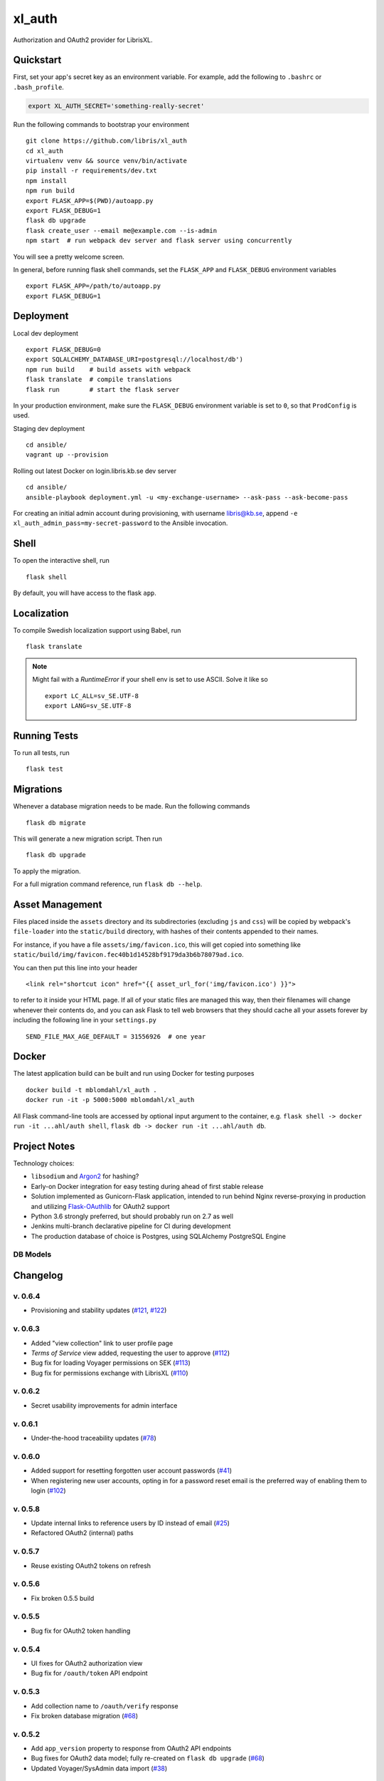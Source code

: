 .. -*- coding: utf-8 -*-

=========
 xl_auth
=========

Authorization and OAuth2 provider for LibrisXL.

.. image:: http://jenkins.smithmicro.io:8080/job/xl_auth-multibranch/job/master/lastBuild/badge/icon
    :target: http://jenkins.smithmicro.io:8080/job/xl_auth-multibranch/job/master/lastBuild/
    :alt: Build Status


Quickstart
==========

First, set your app's secret key as an environment variable. For example,
add the following to ``.bashrc`` or ``.bash_profile``.

.. code-block:: bash

    export XL_AUTH_SECRET='something-really-secret'

Run the following commands to bootstrap your environment ::

    git clone https://github.com/libris/xl_auth
    cd xl_auth
    virtualenv venv && source venv/bin/activate
    pip install -r requirements/dev.txt
    npm install
    npm run build
    export FLASK_APP=$(PWD)/autoapp.py
    export FLASK_DEBUG=1
    flask db upgrade
    flask create_user --email me@example.com --is-admin
    npm start  # run webpack dev server and flask server using concurrently

You will see a pretty welcome screen.

In general, before running flask shell commands, set the ``FLASK_APP`` and
``FLASK_DEBUG`` environment variables ::

    export FLASK_APP=/path/to/autoapp.py
    export FLASK_DEBUG=1


Deployment
==========

Local dev deployment ::

    export FLASK_DEBUG=0
    export SQLALCHEMY_DATABASE_URI=postgresql://localhost/db')
    npm run build    # build assets with webpack
    flask translate  # compile translations
    flask run        # start the flask server

In your production environment, make sure the ``FLASK_DEBUG`` environment variable is set to ``0``,
so that ``ProdConfig`` is used.

Staging dev deployment ::

    cd ansible/
    vagrant up --provision

Rolling out latest Docker on login.libris.kb.se dev server ::

    cd ansible/
    ansible-playbook deployment.yml -u <my-exchange-username> --ask-pass --ask-become-pass

For creating an initial admin account during provisioning, with username libris@kb.se,
append ``-e xl_auth_admin_pass=my-secret-password`` to the Ansible invocation.


Shell
=====

To open the interactive shell, run ::

    flask shell

By default, you will have access to the flask ``app``.


Localization
============

To compile Swedish localization support using Babel, run ::

    flask translate


.. note::

    Might fail with a `RuntimeError` if your shell env is set to use ASCII. Solve it like so ::

        export LC_ALL=sv_SE.UTF-8
        export LANG=sv_SE.UTF-8


Running Tests
=============

To run all tests, run ::

    flask test


Migrations
==========

Whenever a database migration needs to be made. Run the following commands ::

    flask db migrate

This will generate a new migration script. Then run ::

    flask db upgrade

To apply the migration.

For a full migration command reference, run ``flask db --help``.


Asset Management
================

Files placed inside the ``assets`` directory and its subdirectories (excluding ``js`` and ``css``)
will be copied by webpack's ``file-loader`` into the ``static/build`` directory, with hashes of
their contents appended to their names.

For instance, if you have a file ``assets/img/favicon.ico``, this will get copied into something
like ``static/build/img/favicon.fec40b1d14528bf9179da3b6b78079ad.ico``.

You can then put this line into your header ::

    <link rel="shortcut icon" href="{{ asset_url_for('img/favicon.ico') }}">

to refer to it inside your HTML page.  If all of your static files are managed this way, then
their filenames will change whenever their contents do, and you can ask Flask to tell web browsers
that they should cache all your assets forever by including the following line in
your ``settings.py`` ::

    SEND_FILE_MAX_AGE_DEFAULT = 31556926  # one year


Docker
======

The latest application build can be built and run using Docker for testing purposes ::

    docker build -t mblomdahl/xl_auth .
    docker run -it -p 5000:5000 mblomdahl/xl_auth


All Flask command-line tools are accessed by optional input argument to the container, e.g.
``flask shell -> docker run -it ...ahl/auth shell``, ``flask db -> docker run -it ...ahl/auth db``.


Project Notes
=============

Technology choices:

* ``libsodium`` and `Argon2 <https://en.wikipedia.org/wiki/Argon2>`_ for hashing?
* Early-on Docker integration for easy testing during ahead of first stable release
* Solution implemented as Gunicorn-Flask application, intended to run behind Nginx reverse-proxying
  in production and utilizing `Flask-OAuthlib <https://flask-oauthlib.readthedocs.io/en/latest/>`_
  for OAuth2 support
* Python 3.6 strongly preferred, but should probably run on 2.7 as well
* Jenkins multi-branch declarative pipeline for CI during development
* The production database of choice is Postgres, using SQLAlchemy PostgreSQL Engine


DB Models
---------

.. image:: https://user-images.githubusercontent.com/786326/33126887-7b6c746e-cf86-11e7-9176-1d500739adf7.png
   :alt: screen shot 2017-11-22 at 12 24 37 pm


Changelog
=========

v. 0.6.4
--------

* Provisioning and stability updates (`#121 <https://github.com/libris/xl_auth/issues/121>`_,
  `#122 <https://github.com/libris/xl_auth/issues/122>`_)


v. 0.6.3
--------

* Added "view collection" link to user profile page
* *Terms of Service* view added, requesting the user to approve
  (`#112 <https://github.com/libris/xl_auth/issues/112>`_)
* Bug fix for loading Voyager permissions on SEK
  (`#113 <https://github.com/libris/xl_auth/issues/113>`_)
* Bug fix for permissions exchange with LibrisXL
  (`#110 <https://github.com/libris/xl_auth/issues/110>`_)


v. 0.6.2
--------

* Secret usability improvements for admin interface


v. 0.6.1
--------

* Under-the-hood traceability updates (`#78 <https://github.com/libris/xl_auth/issues/78>`_)


v. 0.6.0
--------

* Added support for resetting forgotten user account passwords
  (`#41 <https://github.com/libris/xl_auth/issues/41>`_)
* When registering new user accounts, opting in for a password reset email is the preferred way of
  enabling them to login (`#102 <https://github.com/libris/xl_auth/issues/102>`_)


v. 0.5.8
--------

* Update internal links to reference users by ID instead of email
  (`#25 <https://github.com/libris/xl_auth/issues/25>`_)
* Refactored OAuth2 (internal) paths


v. 0.5.7
--------

* Reuse existing OAuth2 tokens on refresh


v. 0.5.6
--------

* Fix broken 0.5.5 build


v. 0.5.5
--------

* Bug fix for OAuth2 token handling


v. 0.5.4
--------

* UI fixes for OAuth2 authorization view
* Bug fix for ``/oauth/token`` API endpoint


v. 0.5.3
--------

* Add collection name to ``/oauth/verify`` response
* Fix broken database migration (`#68 <https://github.com/libris/xl_auth/issues/68>`_)


v. 0.5.2
--------

* Add ``app_version`` property to response from OAuth2 API endpoints
* Bug fixes for OAuth2 data model; fully re-created on ``flask db upgrade``
  (`#68 <https://github.com/libris/xl_auth/issues/68>`_)
* Updated Voyager/SysAdmin data import (`#38 <https://github.com/libris/xl_auth/issues/38>`_)


v. 0.5.1
--------

* Update ``/oauth/verify`` API response format
  (`#68 <https://github.com/libris/xl_auth/issues/68>`_)
* Fix bug where collections would read the wrong active/inactive state from bibdb.libris.kb.se


v. 0.5.0
--------

* Introduced buggy and limited OAuth2 provider
  (`#68 <https://github.com/libris/xl_auth/issues/68>`_)
* Updated Voyager/SysAdmin data import (`#38 <https://github.com/libris/xl_auth/issues/38>`_)


v. 0.4.6
--------

* Minor traceability improvements (`#78 <https://github.com/libris/xl_auth/issues/78>`_)


v. 0.4.5
--------

* Bug fixes (`#75 <https://github.com/libris/xl_auth/issues/75>`_,
  `#76 <https://github.com/libris/xl_auth/issues/76>`_)


v. 0.4.4
--------

* Data import updates (`#44 <https://github.com/libris/xl_auth/issues/44>`_)
* UI adjustments; irrelevant permissions no longer shown to cataloging admins, using
  term "sigel" instead of "kod"
* Ansible provisioning updated to use Nginx reverse proxy and SSL
  (`#39 <https://github.com/libris/xl_auth/issues/39>`_)


v. 0.4.3
--------

* Personalized user icons (Gravatar, `#70 <https://github.com/libris/xl_auth/issues/70>`_)
* Updated ``/about/`` page with current version number + links
  (`#71 <https://github.com/libris/xl_auth/issues/71>`_)
* Only list permissions on active collections on ``/users/profile/`` page


v. 0.4.2
--------

* UI improvements (`#61 <https://github.com/libris/xl_auth/issues/61>`_)
* Updated data import (`#38 <https://github.com/libris/xl_auth/issues/38>`_)


v. 0.4.1
--------

* Event stricter restrictions on non-admin users
  (`#48 <https://github.com/libris/xl_auth/issues/48>`_)
* Improved Ansible deployment logic for login.libris.kb.se
  (`#39 <https://github.com/libris/xl_auth/issues/39>`_)
* UI and help text improvements


v. 0.4.0
--------

* Added ``flask import_data`` CLI tool for pulling data from legacy systems
  (`#38 <https://github.com/libris/xl_auth/issues/38>`_,
  `#43 <https://github.com/libris/xl_auth/issues/43>`_)
* Styling and usability improvements (`#6 <https://github.com/libris/xl_auth/issues/6>`_,
  `#22 <https://github.com/libris/xl_auth/issues/22>`_)
* Applied restrictions on anonymous users and non-admins
  (`#48 <https://github.com/libris/xl_auth/issues/48>`_)
* Added new type of permission, "being the cataloging admin for a collection"
  (`#40 <https://github.com/libris/xl_auth/issues/40>`_)
* Support for dev deployment on login.libris.kb.se
  (`#39 <https://github.com/libris/xl_auth/issues/39>`_)


v. 0.3.0
--------

* Added the concept of users having permissions on zero or more collections
  (`#27 <https://github.com/libris/xl_auth/issues/27>`_)


v. 0.2.2
--------

* Bug fix for uniqueness checks on email addresses and collection codes
  (`#30 <https://github.com/libris/xl_auth/issues/30>`_)


v. 0.2.1
--------

* Added localization for Swedish and set it as the default ``BABEL_DEFAULT_LOCALE``
  (`#17 <https://github.com/libris/xl_auth/issues/17>`_)
* Added support for editing users (`#19 <https://github.com/libris/xl_auth/issues/19>`_)


v. 0.2.0
--------

* Replaced project template with `<https://github.com/sloria/cookiecutter-flask>`_
* Basic functionality of registering a user by email address and logging in
* A simple form of "collections" can be added and edited
* Dockerfile added for testing purposes (running Flask in debug mode with a ephemeral SQLite db)
* Jenkinsfile (multibranch pipeline) added for testing/linting/building on any code changes


v. 0.1.0
--------

* Establishing initial project requirements, with none of the intended functionality in place
